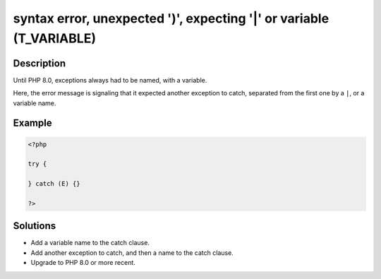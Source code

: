 .. _syntax-error,-unexpected-')',-expecting-'|'-or-variable-(t_variable):

syntax error, unexpected ')', expecting '|' or variable (T_VARIABLE)
--------------------------------------------------------------------
 
	.. meta::
		:description:
			syntax error, unexpected ')', expecting '|' or variable (T_VARIABLE): Until PHP 8.

		:og:type: article
		:og:title: syntax error, unexpected &#039;)&#039;, expecting &#039;|&#039; or variable (T_VARIABLE)
		:og:description: Until PHP 8
		:og:url: https://php-errors.readthedocs.io/en/latest/messages/syntax-error%2C-unexpected-%27%29%27%2C-expecting-%27%7C%27-or-variable-%28t_variable%29.html

Description
___________
 
Until PHP 8.0, exceptions always had to be named, with a variable. 

Here, the error message is signaling that it expected another exception to catch, separated from the first one by a ``|``, or a variable name. 

Example
_______

.. code-block:: php

   <?php
   
   try {
       
   } catch (E) {}
   
   ?>

Solutions
_________

+ Add a variable name to the catch clause.
+ Add another exception to catch, and then a name to the catch clause.
+ Upgrade to PHP 8.0 or more recent.
